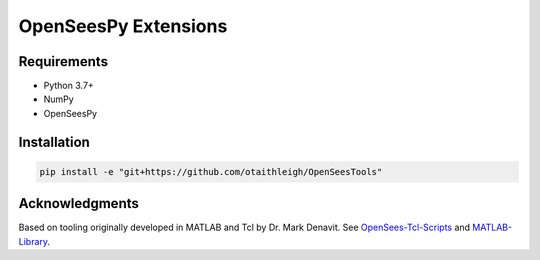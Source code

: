 OpenSeesPy Extensions
+++++++++++++++++++++


Requirements
============

- Python 3.7+
- NumPy
- OpenSeesPy


Installation
============

.. code::

    pip install -e "git+https://github.com/otaithleigh/OpenSeesTools"


Acknowledgments
===============

Based on tooling originally developed in MATLAB and Tcl by Dr. Mark Denavit.
See `OpenSees-Tcl-Scripts`_ and `MATLAB-Library`_.


.. _OpenSees-Tcl-Scripts: https://github.com/denavit/OpenSees-Tcl-Scripts
.. _MATLAB-Library: https://github.com/denavit/MATLAB-Library
